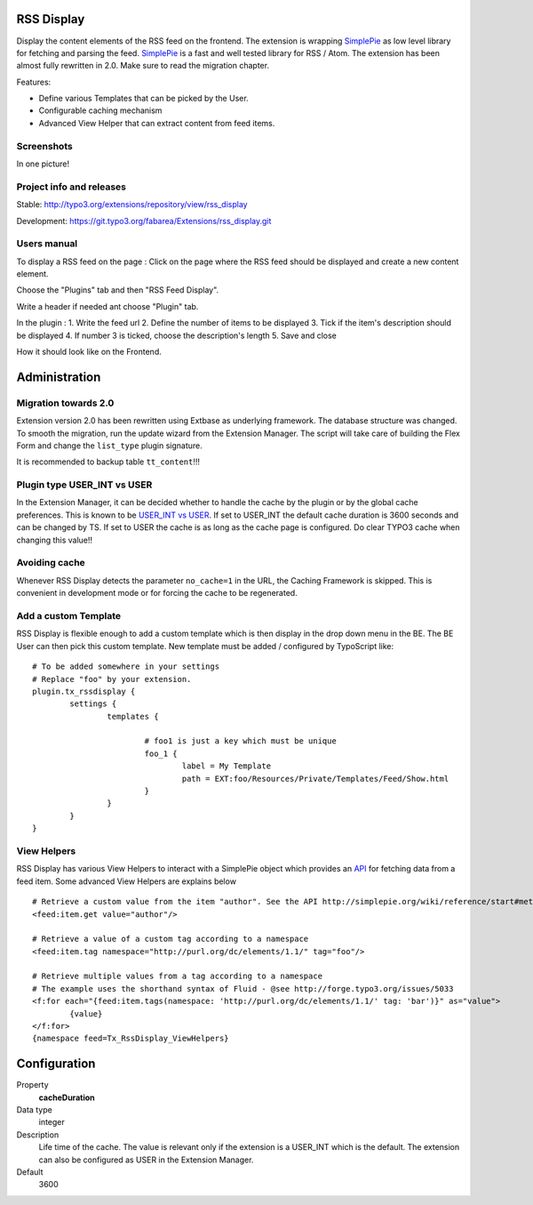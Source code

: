 RSS Display
===========

Display the content elements of the RSS feed on the frontend.
The extension is wrapping `SimplePie`_ as low level library for fetching and parsing the feed. `SimplePie`_ is a fast and well tested library for RSS / Atom.
The extension has been almost fully rewritten in 2.0. Make sure to read the migration chapter.

Features:

* Define various Templates that can be picked by the User.
* Configurable caching mechanism
* Advanced View Helper that can extract content from feed items.

.. _SimplePie: https://github.com/simplepie/simplepie

Screenshots
-----------

In one picture!

.. image:: https://raw.github.com/fabarea/rss_display/master/Documentation/Manual-01.png


Project info and releases
-------------------------

Stable:
http://typo3.org/extensions/repository/view/rss_display

Development:
https://git.typo3.org/fabarea/Extensions/rss_display.git


Users manual
------------

To display a RSS feed on the page :
Click on the page where the RSS feed should be displayed and create a new content element.

.. image:: https://raw.github.com/fabarea/rss_display/master/Documentation/Manual-02.png

Choose the "Plugins" tab and then "RSS Feed Display".

.. image:: https://raw.github.com/fabarea/rss_display/master/Documentation/Manual-03.png

Write a header if needed ant choose "Plugin" tab.

.. image:: https://raw.github.com/fabarea/rss_display/master/Documentation/Manual-04.png

In the plugin :
1. Write the feed url
2. Define the number of items to be displayed
3. Tick if the item's description should be displayed
4. If number 3 is ticked, choose the description's length
5. Save and close

.. image:: https://raw.github.com/fabarea/rss_display/master/Documentation/Manual-05.png

How it should look like on the Frontend.

.. image:: https://raw.github.com/fabarea/rss_display/master/Documentation/Manual-06.png


Administration
==============

Migration towards 2.0
---------------------

Extension version 2.0 has been rewritten using Extbase as underlying framework. The database structure was changed.
To smooth the migration, run the update wizard from the Extension Manager. The script will take care of building the Flex Form
and change the ``list_type`` plugin signature.

It is recommended to backup table ``tt_content``!!!

.. image:: https://raw.github.com/fabarea/rss_display/master/Documentation/Manual-07.png


Plugin type USER_INT vs USER
----------------------------

In the Extension Manager, it can be decided whether to handle the cache by the plugin or by the global cache preferences.
This is known to be `USER_INT vs USER`_. If set to USER_INT the default cache duration is 3600 seconds and can be changed by TS.
If set to USER the cache is as long as the cache page is configured. Do clear TYPO3 cache when changing this value!!

.. _USER_INT vs USER: http://docs.typo3.org/typo3cms/TyposcriptReference/6.0/ContentObjects/UserAndUserInt/Index.html

Avoiding cache
--------------

Whenever RSS Display detects the parameter ``no_cache=1`` in the URL, the Caching Framework is skipped. This is convenient in development mode or
for forcing the cache to be regenerated.


Add a custom Template
---------------------

RSS Display is flexible enough to add a custom template which is then display in the drop down menu in the BE. The BE User can then pick this custom template.
New template must be added / configured by TypoScript like::

	# To be added somewhere in your settings
	# Replace "foo" by your extension.
	plugin.tx_rssdisplay {
		settings {
			templates {

				# foo1 is just a key which must be unique
				foo_1 {
					label = My Template
					path = EXT:foo/Resources/Private/Templates/Feed/Show.html
				}
			}
		}
	}


View Helpers
------------

RSS Display has various View Helpers to interact with a SimplePie object which provides an `API`_ for fetching data from a feed item.
Some advanced View Helpers are explains below ::

	# Retrieve a custom value from the item "author". See the API http://simplepie.org/wiki/reference/start#methods1
	<feed:item.get value="author"/>

	# Retrieve a value of a custom tag according to a namespace
	<feed:item.tag namespace="http://purl.org/dc/elements/1.1/" tag="foo"/>

	# Retrieve multiple values from a tag according to a namespace
	# The example uses the shorthand syntax of Fluid - @see http://forge.typo3.org/issues/5033
	<f:for each="{feed:item.tags(namespace: 'http://purl.org/dc/elements/1.1/' tag: 'bar')}" as="value">
		{value}
	</f:for>
	{namespace feed=Tx_RssDisplay_ViewHelpers}




.. _API: http://simplepie.org/wiki/reference/start#methods1

Configuration
=============

.. ...............................................................
.. container:: table-row

Property
	**cacheDuration**

Data type
	integer

Description
	Life time of the cache. The value is relevant only if the extension is a USER_INT which is the default. The extension can also be configured as USER in the Extension Manager.

Default
	3600
